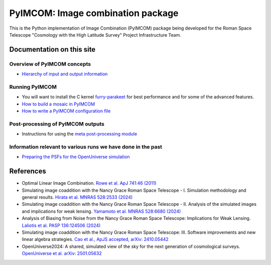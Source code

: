 PyIMCOM: Image combination package
##################################################################################

This is the Python implementation of Image Combination (PyIMCOM) package being developed for the Roman Space Telescope "Cosmology with the High Latitude Survey" Project Infrastructure Team.

Documentation on this site
*******************************


Overview of PyIMCOM concepts
------------------------------

- `Hierarchy of input and output information <docs/hierarchy.rst>`_

Running PyIMCOM
-------------------

- You will want to install the C kernel `furry-parakeet <https://github.com/hirata10/furry-parakeet>`_ for best performance and for some of the advanced features.

- `How to build a mosaic in PyIMCOM <docs/run_README.rst>`_

- `How to write a PyIMCOM configuration file <docs/config_README.rst>`_

Post-processing of PyIMCOM outputs
---------------------------------------

- Instructions for using the `meta post-processing module <meta/meta.rst>`_

Information relevant to various runs we have done in the past
---------------------------------------------------------------

- `Preparing the PSFs for the OpenUniverse simulation <historical/OpenUniverse2024/README.rst>`_

References
********************

- Optimal Linear Image Combination. `Rowe et al. ApJ 741:46 (2011) <https://ui.adsabs.harvard.edu/abs/2011ApJ...741...46R/abstract>`_

- Simulating image coaddition with the Nancy Grace Roman Space Telescope - I. Simulation methodology and general results. `Hirata et al. MNRAS 528:2533 (2024) <https://ui.adsabs.harvard.edu/abs/2024MNRAS.528.2533H/abstract>`_

- Simulating image coaddition with the Nancy Grace Roman Space Telescope - II. Analysis of the simulated images and implications for weak lensing. `Yamamoto et al. MNRAS 528:6680 (2024) <https://ui.adsabs.harvard.edu/abs/2024MNRAS.528.6680Y/abstract>`_

- Analysis of Biasing from Noise from the Nancy Grace Roman Space Telescope: Implications for Weak Lensing. `Laliotis et al. PASP 136:124506 (2024) <https://ui.adsabs.harvard.edu/abs/2024PASP..136l4506L/abstract>`_

- Simulating image coaddition with the Nancy Grace Roman Space Telescope: III. Software improvements and new linear algebra strategies. `Cao et al., ApJS accepted, arXiv: 2410.05442 <https://ui.adsabs.harvard.edu/abs/2024arXiv241005442C/abstract>`_

- OpenUniverse2024: A shared, simulated view of the sky for the next generation of cosmological surveys. `OpenUniverse et al. arXiv: 2501.05632 <https://ui.adsabs.harvard.edu/abs/2025arXiv250105632O/abstract>`_
